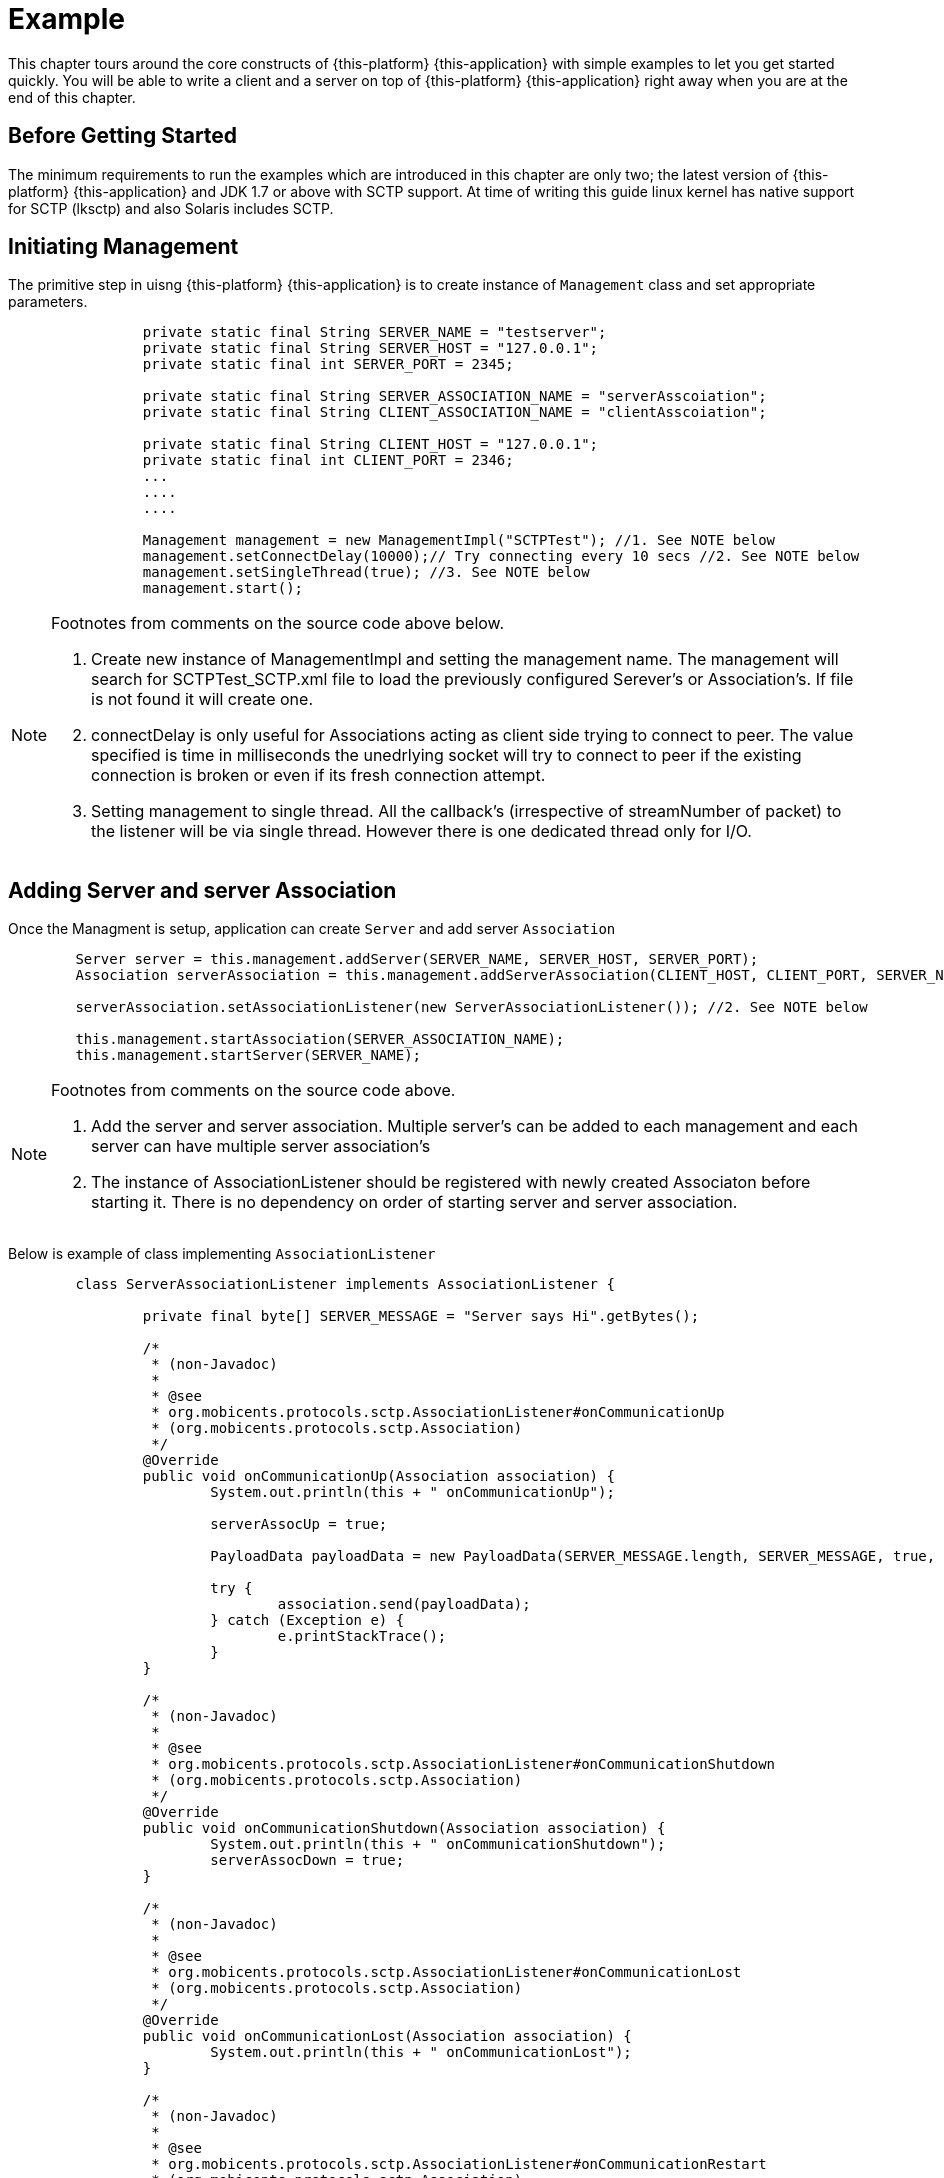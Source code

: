 = Example

This chapter tours around the core constructs of {this-platform} {this-application} with simple examples to let you get started quickly.
You will be able to write a client and a server on top of {this-platform} {this-application} right away when you are at the end of this chapter. 

== Before Getting Started

The minimum requirements to run the examples which are introduced in this chapter are only two; the latest version of {this-platform} {this-application} and JDK 1.7 or above with SCTP support.
At time of writing this guide linux kernel has native support for SCTP (lksctp) and also Solaris includes SCTP.
 

== Initiating Management

The primitive step in uisng {this-platform} {this-application} is to create instance of [class]`Management` class and set appropriate parameters. 

[source]
----

    
		private static final String SERVER_NAME = "testserver";
		private static final String SERVER_HOST = "127.0.0.1";
		private static final int SERVER_PORT = 2345;
	
		private static final String SERVER_ASSOCIATION_NAME = "serverAsscoiation";
		private static final String CLIENT_ASSOCIATION_NAME = "clientAsscoiation";
	
		private static final String CLIENT_HOST = "127.0.0.1";
		private static final int CLIENT_PORT = 2346;
		...
		....
		....    	
    
		Management management = new ManagementImpl("SCTPTest"); //1. See NOTE below
		management.setConnectDelay(10000);// Try connecting every 10 secs //2. See NOTE below
		management.setSingleThread(true); //3. See NOTE below
		management.start();
----

[NOTE]
====
Footnotes from comments on the source code above below.

. Create new instance of ManagementImpl and setting the management name. The management will search for SCTPTest_SCTP.xml file to load the previously configured Serever's or Association's. If file is not found it will create one.

. connectDelay is only useful for Associations acting as client side trying to connect to peer. The value specified is time in milliseconds the unedrlying socket will try to connect to peer if the existing connection is broken or even if its fresh connection attempt.

. Setting management to single thread. All the callback's (irrespective of streamNumber of packet) to the listener will be via single thread. However there is one dedicated thread only for I/O.
====

== Adding Server and server Association

Once the Managment is setup, application can create [class]`Server` and add server [class]`Association`    

[source]
----

    	Server server = this.management.addServer(SERVER_NAME, SERVER_HOST, SERVER_PORT);
	Association serverAssociation = this.management.addServerAssociation(CLIENT_HOST, CLIENT_PORT, SERVER_NAME, SERVER_ASSOCIATION_NAME); //1. See NOTE below 
			
	serverAssociation.setAssociationListener(new ServerAssociationListener()); //2. See NOTE below
			
	this.management.startAssociation(SERVER_ASSOCIATION_NAME);
	this.management.startServer(SERVER_NAME);
----

[NOTE]
====
Footnotes from comments on the source code above.

. Add the server and server association. Multiple server's can be added to each management and each server can have multiple server association's

. The instance of AssociationListener should be registered with newly created Associaton before starting it. There is no dependency on order of starting server and server association.
====

Below is example of class implementing [class]`AssociationListener`  

[source]
----

	class ServerAssociationListener implements AssociationListener {
		
		private final byte[] SERVER_MESSAGE = "Server says Hi".getBytes();
		
		/*
		 * (non-Javadoc)
		 * 
		 * @see
		 * org.mobicents.protocols.sctp.AssociationListener#onCommunicationUp
		 * (org.mobicents.protocols.sctp.Association)
		 */
		@Override
		public void onCommunicationUp(Association association) {
			System.out.println(this + " onCommunicationUp");

			serverAssocUp = true;

			PayloadData payloadData = new PayloadData(SERVER_MESSAGE.length, SERVER_MESSAGE, true, false, 3, 1);

			try {
				association.send(payloadData);
			} catch (Exception e) {
				e.printStackTrace();
			}
		}

		/*
		 * (non-Javadoc)
		 * 
		 * @see
		 * org.mobicents.protocols.sctp.AssociationListener#onCommunicationShutdown
		 * (org.mobicents.protocols.sctp.Association)
		 */
		@Override
		public void onCommunicationShutdown(Association association) {
			System.out.println(this + " onCommunicationShutdown");
			serverAssocDown = true;
		}

		/*
		 * (non-Javadoc)
		 * 
		 * @see
		 * org.mobicents.protocols.sctp.AssociationListener#onCommunicationLost
		 * (org.mobicents.protocols.sctp.Association)
		 */
		@Override
		public void onCommunicationLost(Association association) {
			System.out.println(this + " onCommunicationLost");
		}

		/*
		 * (non-Javadoc)
		 * 
		 * @see
		 * org.mobicents.protocols.sctp.AssociationListener#onCommunicationRestart
		 * (org.mobicents.protocols.sctp.Association)
		 */
		@Override
		public void onCommunicationRestart(Association association) {
			System.out.println(this + " onCommunicationRestart");
		}

		/*
		 * (non-Javadoc)
		 * 
		 * @see
		 * org.mobicents.protocols.sctp.AssociationListener#onPayload(org.mobicents
		 * .protocols.sctp.Association,
		 * org.mobicents.protocols.sctp.PayloadData)
		 */
		@Override
		public void onPayload(Association association, PayloadData payloadData) {
			System.out.println(this + " onPayload");

			serverMessage = new byte[payloadData.getDataLength()];
			System.arraycopy(payloadData.getData(), 0, serverMessage, 0, payloadData.getDataLength());

			System.out.println(this + "received " + new String(serverMessage));
		}

	}
----

== Adding Association

Once the Managment is setup, application can create client side [class]`Association`. 

[source]
----

		Association clientAssociation = this.management.addAssociation(CLIENT_HOST, CLIENT_PORT, SERVER_HOST, SERVER_PORT, CLIENT_ASSOCIATION_NAME);
		clientAssociation.setAssociationListener(new ClientAssociationListenerImpl());
		this.management.startAssociation(CLIENT_ASSOCIATION_NAME);
----
